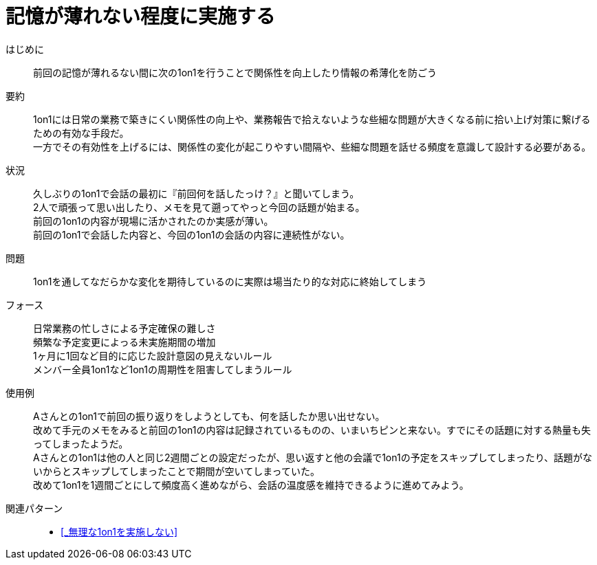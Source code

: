 = 記憶が薄れない程度に実施する

はじめに::
前回の記憶が薄れるない間に次の1on1を行うことで関係性を向上したり情報の希薄化を防ごう

要約::
1on1には日常の業務で築きにくい関係性の向上や、業務報告で拾えないような些細な問題が大きくなる前に拾い上げ対策に繋げるための有効な手段だ。 +
一方でその有効性を上げるには、関係性の変化が起こりやすい間隔や、些細な問題を話せる頻度を意識して設計する必要がある。

状況::
久しぶりの1on1で会話の最初に『前回何を話したっけ？』と聞いてしまう。 +
2人で頑張って思い出したり、メモを見て遡ってやっと今回の話題が始まる。 +
前回の1on1の内容が現場に活かされたのか実感が薄い。 +
前回の1on1で会話した内容と、今回の1on1の会話の内容に連続性がない。

問題::
1on1を通してなだらかな変化を期待しているのに実際は場当たり的な対応に終始してしまう

フォース::
日常業務の忙しさによる予定確保の難しさ +
頻繁な予定変更によっる未実施期間の増加 +
1ヶ月に1回など目的に応じた設計意図の見えないルール +
メンバー全員1on1など1on1の周期性を阻害してしまうルール

使用例::
Aさんとの1on1で前回の振り返りをしようとしても、何を話したか思い出せない。 +
改めて手元のメモをみると前回の1on1の内容は記録されているものの、いまいちピンと来ない。すでにその話題に対する熱量も失ってしまったようだ。 +
Aさんとの1on1は他の人と同じ2週間ごとの設定だったが、思い返すと他の会議で1on1の予定をスキップしてしまったり、話題がないからとスキップしてしまったことで期間が空いてしまっていた。 +
改めて1on1を1週間ごとにして頻度高く進めながら、会話の温度感を維持できるように進めてみよう。

関連パターン::
* <<_無理な1on1を実施しない>>



